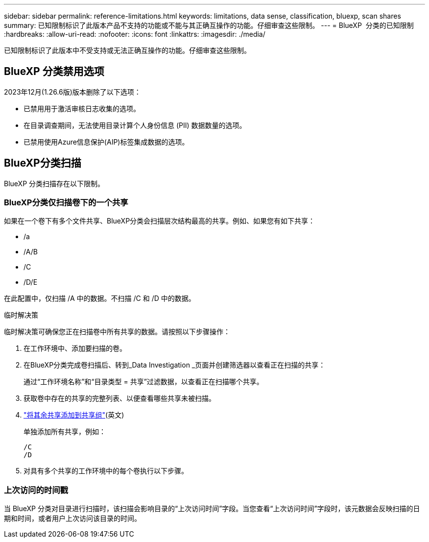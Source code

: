 ---
sidebar: sidebar 
permalink: reference-limitations.html 
keywords: limitations, data sense, classification, bluexp, scan shares 
summary: 已知限制标识了此版本产品不支持的功能或不能与其正确互操作的功能。仔细审查这些限制。 
---
= BlueXP  分类的已知限制
:hardbreaks:
:allow-uri-read: 
:nofooter: 
:icons: font
:linkattrs: 
:imagesdir: ./media/


[role="lead"]
已知限制标识了此版本中不受支持或无法正确互操作的功能。仔细审查这些限制。



== BlueXP 分类禁用选项

2023年12月(1.26.6版)版本删除了以下选项：

* 已禁用用于激活审核日志收集的选项。
* 在目录调查期间，无法使用目录计算个人身份信息 (PII) 数据数量的选项。
* 已禁用使用Azure信息保护(AIP)标签集成数据的选项。




== BlueXP分类扫描

BlueXP 分类扫描存在以下限制。



=== BlueXP分类仅扫描卷下的一个共享

如果在一个卷下有多个文件共享、BlueXP分类会扫描层次结构最高的共享。例如、如果您有如下共享：

* /a
* /A/B
* /C
* /D/E


在此配置中，仅扫描 /A 中的数据。不扫描 /C 和 /D 中的数据。

.临时解决策
临时解决策可确保您正在扫描卷中所有共享的数据。请按照以下步骤操作：

. 在工作环境中、添加要扫描的卷。
. 在BlueXP分类完成卷扫描后、转到_Data Investigation _页面并创建筛选器以查看正在扫描的共享：
+
通过“工作环境名称”和“目录类型 = 共享”过滤数据，以查看正在扫描哪个共享。

. 获取卷中存在的共享的完整列表、以便查看哪些共享未被扫描。
. link:task-scanning-file-shares.html["将其余共享添加到共享组"](英文)
+
单独添加所有共享，例如：

+
....
/C
/D
....
. 对具有多个共享的工作环境中的每个卷执行以下步骤。




=== 上次访问的时间戳

当 BlueXP 分类对目录进行扫描时，该扫描会影响目录的“上次访问时间”字段。当您查看“上次访问时间”字段时，该元数据会反映扫描的日期和时间，或者用户上次访问该目录的时间。
